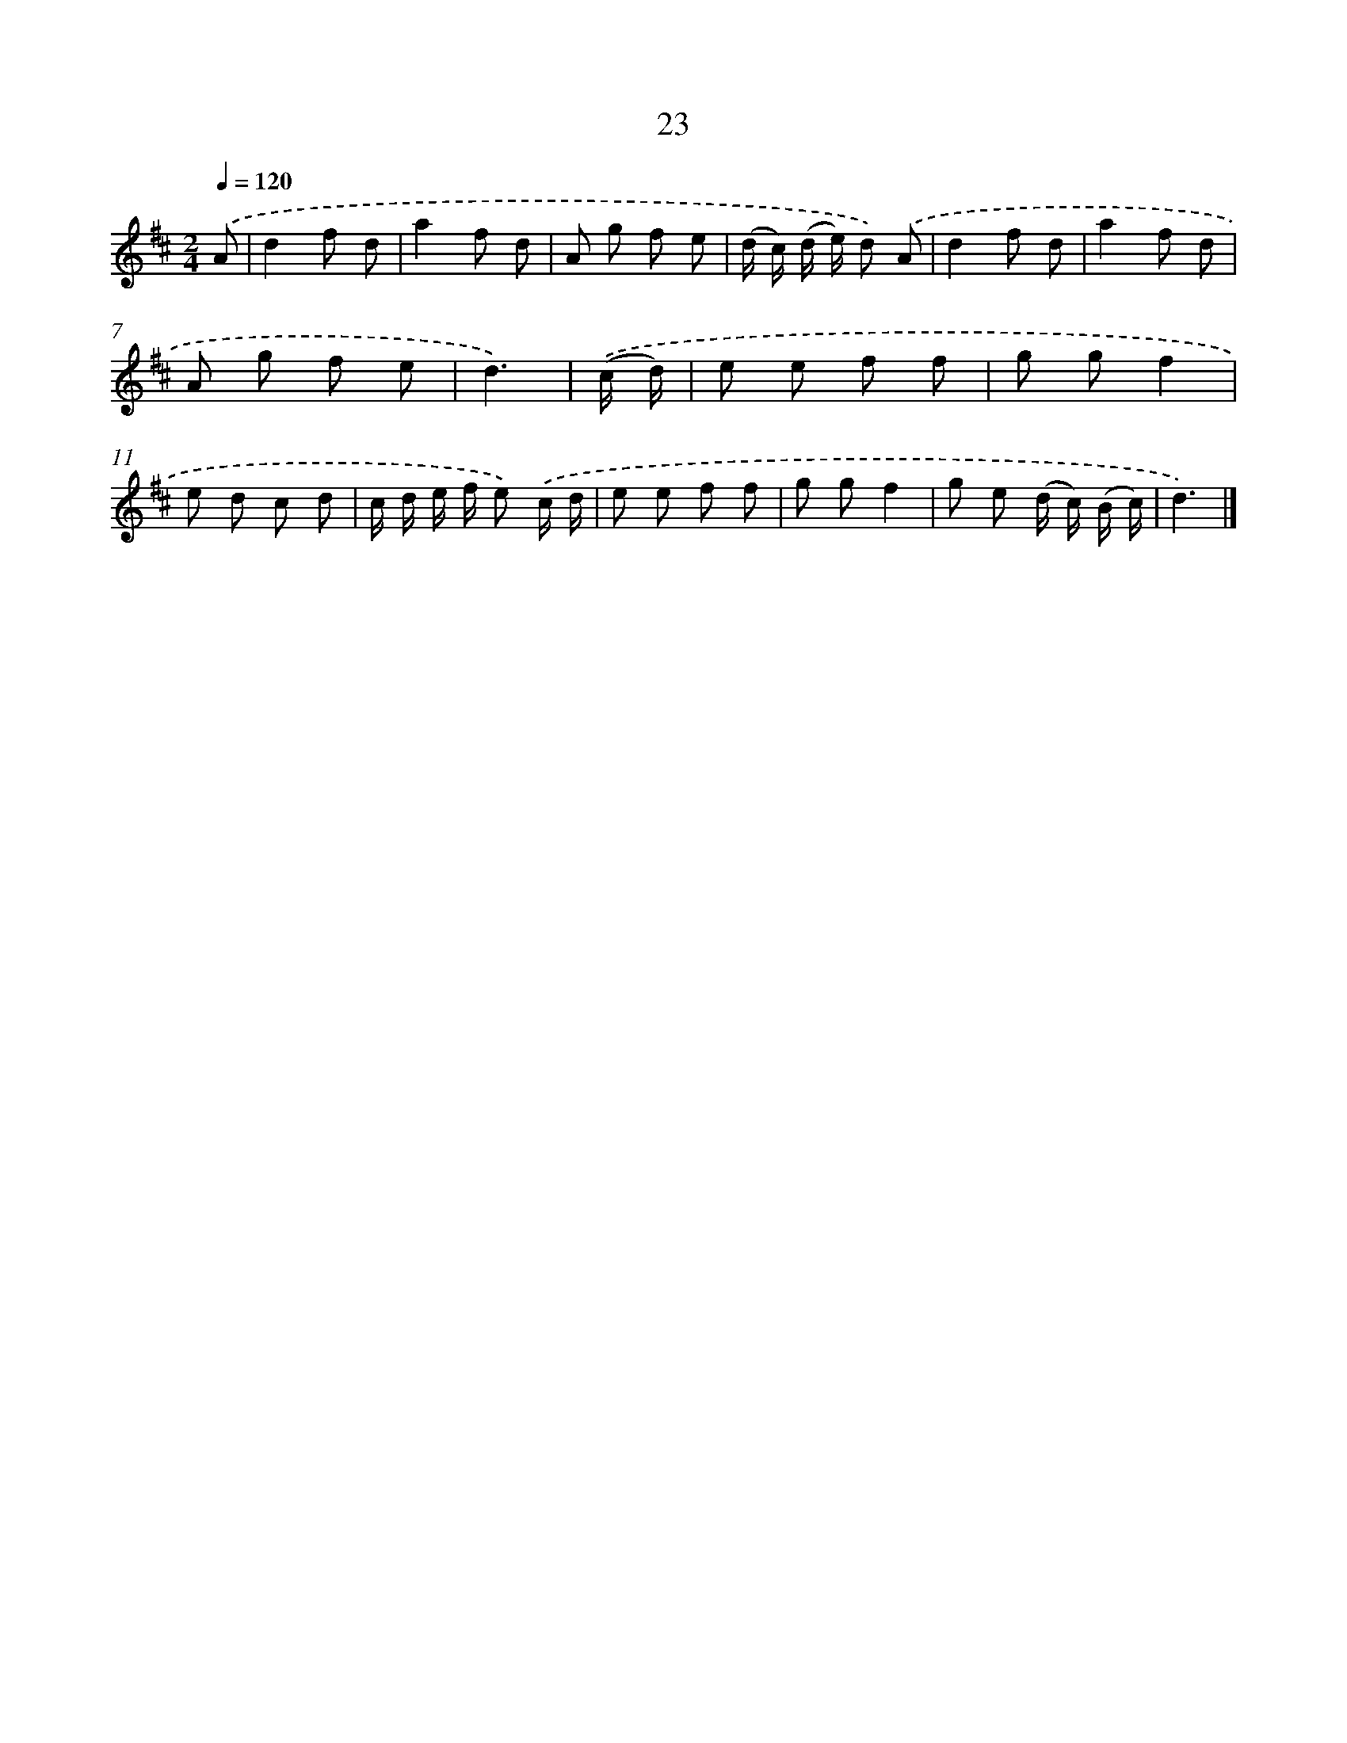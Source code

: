 X: 5716
T: 23
%%abc-version 2.0
%%abcx-abcm2ps-target-version 5.9.1 (29 Sep 2008)
%%abc-creator hum2abc beta
%%abcx-conversion-date 2018/11/01 14:36:21
%%humdrum-veritas 3685816027
%%humdrum-veritas-data 2547689023
%%continueall 1
%%barnumbers 0
L: 1/8
M: 2/4
Q: 1/4=120
K: D clef=treble
.('A [I:setbarnb 1]|
d2f d |
a2f d |
A g f e |
(d/ c/) (d/ e/) d) .('A |
d2f d |
a2f d |
A g f e |
d3) |
.('(c/ d/) [I:setbarnb 9]|
e e f f |
g gf2 |
e d c d |
c/ d/ e/ f/ e) .('c/ d/ |
e e f f |
g gf2 |
g e (d/ c/) (B/ c/) |
d3) |]
